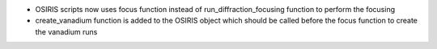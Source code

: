 - OSIRIS scripts now uses focus function instead of run_diffraction_focusing function to perform the focusing
- create_vanadium function is added to the OSIRIS object which should be called before the focus function to create the vanadium runs